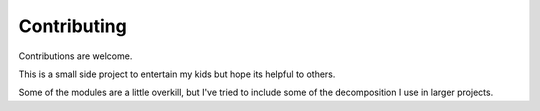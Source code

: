 .. highlight:: shell

============
Contributing
============

Contributions are welcome.


This is a small side project to entertain my kids but hope its helpful to others.  

Some of the modules are a little overkill, but I've tried to include some of the decomposition I use in larger projects.   

